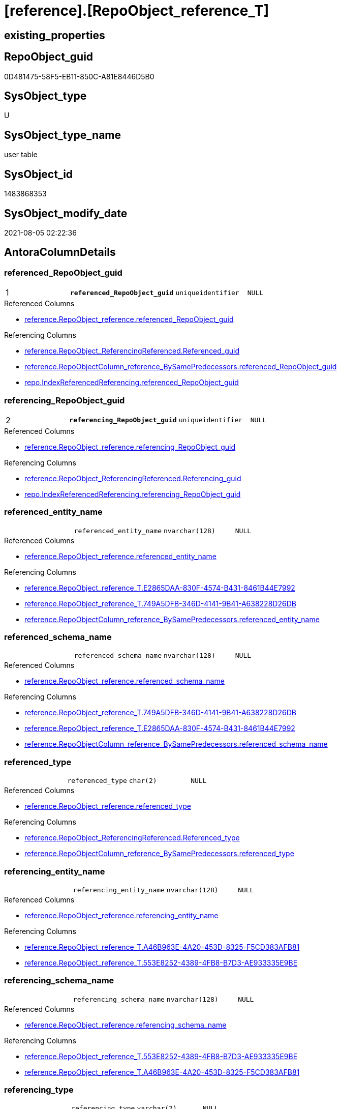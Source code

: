 = [reference].[RepoObject_reference_T]

== existing_properties

// tag::existing_properties[]
:ExistsProperty--antorareferencedlist:
:ExistsProperty--antorareferencinglist:
:ExistsProperty--has_history:
:ExistsProperty--has_history_columns:
:ExistsProperty--is_persistence:
:ExistsProperty--is_persistence_check_duplicate_per_pk:
:ExistsProperty--is_persistence_check_for_empty_source:
:ExistsProperty--is_persistence_delete_changed:
:ExistsProperty--is_persistence_delete_missing:
:ExistsProperty--is_persistence_insert:
:ExistsProperty--is_persistence_truncate:
:ExistsProperty--is_persistence_update_changed:
:ExistsProperty--is_repo_managed:
:ExistsProperty--persistence_source_repoobject_fullname:
:ExistsProperty--persistence_source_repoobject_fullname2:
:ExistsProperty--persistence_source_repoobject_guid:
:ExistsProperty--persistence_source_repoobject_xref:
:ExistsProperty--pk_index_guid:
:ExistsProperty--pk_indexpatterncolumndatatype:
:ExistsProperty--pk_indexpatterncolumnname:
:ExistsProperty--usp_persistence_repoobject_guid:
:ExistsProperty--FK:
:ExistsProperty--AntoraIndexList:
:ExistsProperty--Columns:
// end::existing_properties[]

== RepoObject_guid

// tag::RepoObject_guid[]
0D481475-58F5-EB11-850C-A81E8446D5B0
// end::RepoObject_guid[]

== SysObject_type

// tag::SysObject_type[]
U 
// end::SysObject_type[]

== SysObject_type_name

// tag::SysObject_type_name[]
user table
// end::SysObject_type_name[]

== SysObject_id

// tag::SysObject_id[]
1483868353
// end::SysObject_id[]

== SysObject_modify_date

// tag::SysObject_modify_date[]
2021-08-05 02:22:36
// end::SysObject_modify_date[]

== AntoraColumnDetails

// tag::AntoraColumnDetails[]
[[column-referenced_RepoObject_guid]]
=== referenced_RepoObject_guid

[cols="d,m,m,m,m,d"]
|===
|1
|*referenced_RepoObject_guid*
|uniqueidentifier
|NULL
|
|
|===

.Referenced Columns
--
* xref:reference.RepoObject_reference.adoc#column-referenced_RepoObject_guid[+reference.RepoObject_reference.referenced_RepoObject_guid+]
--

.Referencing Columns
--
* xref:reference.RepoObject_ReferencingReferenced.adoc#column-Referenced_guid[+reference.RepoObject_ReferencingReferenced.Referenced_guid+]
* xref:reference.RepoObjectColumn_reference_BySamePredecessors.adoc#column-referenced_RepoObject_guid[+reference.RepoObjectColumn_reference_BySamePredecessors.referenced_RepoObject_guid+]
* xref:repo.IndexReferencedReferencing.adoc#column-referenced_RepoObject_guid[+repo.IndexReferencedReferencing.referenced_RepoObject_guid+]
--


[[column-referencing_RepoObject_guid]]
=== referencing_RepoObject_guid

[cols="d,m,m,m,m,d"]
|===
|2
|*referencing_RepoObject_guid*
|uniqueidentifier
|NULL
|
|
|===

.Referenced Columns
--
* xref:reference.RepoObject_reference.adoc#column-referencing_RepoObject_guid[+reference.RepoObject_reference.referencing_RepoObject_guid+]
--

.Referencing Columns
--
* xref:reference.RepoObject_ReferencingReferenced.adoc#column-Referencing_guid[+reference.RepoObject_ReferencingReferenced.Referencing_guid+]
* xref:repo.IndexReferencedReferencing.adoc#column-referencing_RepoObject_guid[+repo.IndexReferencedReferencing.referencing_RepoObject_guid+]
--


[[column-referenced_entity_name]]
=== referenced_entity_name

[cols="d,m,m,m,m,d"]
|===
|
|referenced_entity_name
|nvarchar(128)
|NULL
|
|
|===

.Referenced Columns
--
* xref:reference.RepoObject_reference.adoc#column-referenced_entity_name[+reference.RepoObject_reference.referenced_entity_name+]
--

.Referencing Columns
--
* xref:reference.RepoObject_reference_T.adoc#column-E2865DAA-830F-4574-B431-8461B44E7992[+reference.RepoObject_reference_T.E2865DAA-830F-4574-B431-8461B44E7992+]
* xref:reference.RepoObject_reference_T.adoc#column-749A5DFB-346D-4141-9B41-A638228D26DB[+reference.RepoObject_reference_T.749A5DFB-346D-4141-9B41-A638228D26DB+]
* xref:reference.RepoObjectColumn_reference_BySamePredecessors.adoc#column-referenced_entity_name[+reference.RepoObjectColumn_reference_BySamePredecessors.referenced_entity_name+]
--


[[column-referenced_schema_name]]
=== referenced_schema_name

[cols="d,m,m,m,m,d"]
|===
|
|referenced_schema_name
|nvarchar(128)
|NULL
|
|
|===

.Referenced Columns
--
* xref:reference.RepoObject_reference.adoc#column-referenced_schema_name[+reference.RepoObject_reference.referenced_schema_name+]
--

.Referencing Columns
--
* xref:reference.RepoObject_reference_T.adoc#column-749A5DFB-346D-4141-9B41-A638228D26DB[+reference.RepoObject_reference_T.749A5DFB-346D-4141-9B41-A638228D26DB+]
* xref:reference.RepoObject_reference_T.adoc#column-E2865DAA-830F-4574-B431-8461B44E7992[+reference.RepoObject_reference_T.E2865DAA-830F-4574-B431-8461B44E7992+]
* xref:reference.RepoObjectColumn_reference_BySamePredecessors.adoc#column-referenced_schema_name[+reference.RepoObjectColumn_reference_BySamePredecessors.referenced_schema_name+]
--


[[column-referenced_type]]
=== referenced_type

[cols="d,m,m,m,m,d"]
|===
|
|referenced_type
|char(2)
|NULL
|
|
|===

.Referenced Columns
--
* xref:reference.RepoObject_reference.adoc#column-referenced_type[+reference.RepoObject_reference.referenced_type+]
--

.Referencing Columns
--
* xref:reference.RepoObject_ReferencingReferenced.adoc#column-Referenced_type[+reference.RepoObject_ReferencingReferenced.Referenced_type+]
* xref:reference.RepoObjectColumn_reference_BySamePredecessors.adoc#column-referenced_type[+reference.RepoObjectColumn_reference_BySamePredecessors.referenced_type+]
--


[[column-referencing_entity_name]]
=== referencing_entity_name

[cols="d,m,m,m,m,d"]
|===
|
|referencing_entity_name
|nvarchar(128)
|NULL
|
|
|===

.Referenced Columns
--
* xref:reference.RepoObject_reference.adoc#column-referencing_entity_name[+reference.RepoObject_reference.referencing_entity_name+]
--

.Referencing Columns
--
* xref:reference.RepoObject_reference_T.adoc#column-A46B963E-4A20-453D-8325-F5CD383AFB81[+reference.RepoObject_reference_T.A46B963E-4A20-453D-8325-F5CD383AFB81+]
* xref:reference.RepoObject_reference_T.adoc#column-553E8252-4389-4FB8-B7D3-AE933335E9BE[+reference.RepoObject_reference_T.553E8252-4389-4FB8-B7D3-AE933335E9BE+]
--


[[column-referencing_schema_name]]
=== referencing_schema_name

[cols="d,m,m,m,m,d"]
|===
|
|referencing_schema_name
|nvarchar(128)
|NULL
|
|
|===

.Referenced Columns
--
* xref:reference.RepoObject_reference.adoc#column-referencing_schema_name[+reference.RepoObject_reference.referencing_schema_name+]
--

.Referencing Columns
--
* xref:reference.RepoObject_reference_T.adoc#column-553E8252-4389-4FB8-B7D3-AE933335E9BE[+reference.RepoObject_reference_T.553E8252-4389-4FB8-B7D3-AE933335E9BE+]
* xref:reference.RepoObject_reference_T.adoc#column-A46B963E-4A20-453D-8325-F5CD383AFB81[+reference.RepoObject_reference_T.A46B963E-4A20-453D-8325-F5CD383AFB81+]
--


[[column-referencing_type]]
=== referencing_type

[cols="d,m,m,m,m,d"]
|===
|
|referencing_type
|varchar(2)
|NULL
|
|
|===

.Referenced Columns
--
* xref:reference.RepoObject_reference.adoc#column-referencing_type[+reference.RepoObject_reference.referencing_type+]
--

.Referencing Columns
--
* xref:reference.RepoObject_ReferencingReferenced.adoc#column-Referencing_type[+reference.RepoObject_ReferencingReferenced.Referencing_type+]
--


[[column-553E8252-4389-4FB8-B7D3-AE933335E9BE]]
=== 553E8252-4389-4FB8-B7D3-AE933335E9BE

[cols="d,m,m,m,m,d"]
|===
|
|553E8252-4389-4FB8-B7D3-AE933335E9BE
|nvarchar(261)
|NOT NULL
|
|Persisted
|===

.Description
--
(concat('[',[referencing_schema_name],'].[',[referencing_entity_name],']'))
--

.Definition (PERSISTED)
....
(concat('[',[referencing_schema_name],'].[',[referencing_entity_name],']'))
....

.Referenced Columns
--
* xref:reference.RepoObject_reference_T.adoc#column-referencing_entity_name[+reference.RepoObject_reference_T.referencing_entity_name+]
* xref:reference.RepoObject_reference_T.adoc#column-referencing_schema_name[+reference.RepoObject_reference_T.referencing_schema_name+]
--

.Referencing Columns
--
* xref:reference.RepoObject_ReferencingReferenced.adoc#column-Referencing_fullname[+reference.RepoObject_ReferencingReferenced.Referencing_fullname+]
--


[[column-749A5DFB-346D-4141-9B41-A638228D26DB]]
=== 749A5DFB-346D-4141-9B41-A638228D26DB

[cols="d,m,m,m,m,d"]
|===
|
|749A5DFB-346D-4141-9B41-A638228D26DB
|nvarchar(261)
|NOT NULL
|
|Persisted
|===

.Description
--
(concat('[',[referenced_schema_name],'].[',[referenced_entity_name],']'))
--

.Definition (PERSISTED)
....
(concat('[',[referenced_schema_name],'].[',[referenced_entity_name],']'))
....

.Referenced Columns
--
* xref:reference.RepoObject_reference_T.adoc#column-referenced_entity_name[+reference.RepoObject_reference_T.referenced_entity_name+]
* xref:reference.RepoObject_reference_T.adoc#column-referenced_schema_name[+reference.RepoObject_reference_T.referenced_schema_name+]
--

.Referencing Columns
--
* xref:reference.RepoObject_ReferencingReferenced.adoc#column-Referenced_fullname[+reference.RepoObject_ReferencingReferenced.Referenced_fullname+]
--


[[column-A46B963E-4A20-453D-8325-F5CD383AFB81]]
=== A46B963E-4A20-453D-8325-F5CD383AFB81

[cols="d,m,m,m,m,d"]
|===
|
|A46B963E-4A20-453D-8325-F5CD383AFB81
|nvarchar(257)
|NOT NULL
|
|Persisted
|===

.Description
--
(concat([referencing_schema_name],'.',[referencing_entity_name]))
--

.Definition (PERSISTED)
....
(concat([referencing_schema_name],'.',[referencing_entity_name]))
....

.Referenced Columns
--
* xref:reference.RepoObject_reference_T.adoc#column-referencing_schema_name[+reference.RepoObject_reference_T.referencing_schema_name+]
* xref:reference.RepoObject_reference_T.adoc#column-referencing_entity_name[+reference.RepoObject_reference_T.referencing_entity_name+]
--

.Referencing Columns
--
* xref:reference.RepoObject_ReferencingReferenced.adoc#column-Referencing_fullname2[+reference.RepoObject_ReferencingReferenced.Referencing_fullname2+]
--


[[column-E2865DAA-830F-4574-B431-8461B44E7992]]
=== E2865DAA-830F-4574-B431-8461B44E7992

[cols="d,m,m,m,m,d"]
|===
|
|E2865DAA-830F-4574-B431-8461B44E7992
|nvarchar(257)
|NOT NULL
|
|Persisted
|===

.Description
--
(concat([referenced_schema_name],'.',[referenced_entity_name]))
--

.Definition (PERSISTED)
....
(concat([referenced_schema_name],'.',[referenced_entity_name]))
....

.Referenced Columns
--
* xref:reference.RepoObject_reference_T.adoc#column-referenced_schema_name[+reference.RepoObject_reference_T.referenced_schema_name+]
* xref:reference.RepoObject_reference_T.adoc#column-referenced_entity_name[+reference.RepoObject_reference_T.referenced_entity_name+]
--

.Referencing Columns
--
* xref:reference.RepoObject_ReferencingReferenced.adoc#column-Referenced_fullname2[+reference.RepoObject_ReferencingReferenced.Referenced_fullname2+]
--


// end::AntoraColumnDetails[]

== AntoraPkColumnTableRows

// tag::AntoraPkColumnTableRows[]
|1
|*<<column-referenced_RepoObject_guid>>*
|uniqueidentifier
|NULL
|
|

|2
|*<<column-referencing_RepoObject_guid>>*
|uniqueidentifier
|NULL
|
|











// end::AntoraPkColumnTableRows[]

== AntoraNonPkColumnTableRows

// tag::AntoraNonPkColumnTableRows[]


|
|<<column-referenced_entity_name>>
|nvarchar(128)
|NULL
|
|

|
|<<column-referenced_schema_name>>
|nvarchar(128)
|NULL
|
|

|
|<<column-referenced_type>>
|char(2)
|NULL
|
|

|
|<<column-referencing_entity_name>>
|nvarchar(128)
|NULL
|
|

|
|<<column-referencing_schema_name>>
|nvarchar(128)
|NULL
|
|

|
|<<column-referencing_type>>
|varchar(2)
|NULL
|
|

|
|<<column-553E8252-4389-4FB8-B7D3-AE933335E9BE>>
|nvarchar(261)
|NOT NULL
|
|Persisted

|
|<<column-749A5DFB-346D-4141-9B41-A638228D26DB>>
|nvarchar(261)
|NOT NULL
|
|Persisted

|
|<<column-A46B963E-4A20-453D-8325-F5CD383AFB81>>
|nvarchar(257)
|NOT NULL
|
|Persisted

|
|<<column-E2865DAA-830F-4574-B431-8461B44E7992>>
|nvarchar(257)
|NOT NULL
|
|Persisted

// end::AntoraNonPkColumnTableRows[]

== AntoraIndexList

// tag::AntoraIndexList[]

[[index-PK_RepoObject_reference_T]]
=== PK_RepoObject_reference_T

* IndexSemanticGroup: xref:index/IndexSemanticGroup.adoc#_no_group[no_group]
+
--
* <<column-referenced_RepoObject_guid>>; uniqueidentifier
* <<column-referencing_RepoObject_guid>>; uniqueidentifier
--
* PK, Unique, Real: 1, 1, 1

// end::AntoraIndexList[]

== AntoraParameterList

// tag::AntoraParameterList[]

// end::AntoraParameterList[]

== AdocUspSteps

// tag::adocuspsteps[]

// end::adocuspsteps[]


== AntoraReferencedList

// tag::antorareferencedlist[]
* xref:reference.RepoObject_reference.adoc[]
// end::antorareferencedlist[]


== AntoraReferencingList

// tag::antorareferencinglist[]
* xref:docs.RepoObject_Plantuml_ObjectRefList.adoc[]
* xref:docs.RepoObject_Plantuml_ObjectRefList_0_30.adoc[]
* xref:docs.RepoObject_Plantuml_ObjectRefList_30_0.adoc[]
* xref:reference.RepoObject_ReferencingReferenced.adoc[]
* xref:reference.RepoObjectColumn_reference_BySamePredecessors.adoc[]
* xref:reference.RepoObjectColumn_reference_FirstResultSet.adoc[]
* xref:reference.RepoObjectColumn_reference_QueryPlan.adoc[]
* xref:reference.RepoObjectColumn_reference_SqlExpressionDependencies.adoc[]
* xref:reference.RepoObjectColumn_reference_virtual.adoc[]
* xref:reference.usp_PERSIST_RepoObject_reference_T.adoc[]
* xref:repo.IndexReferencedReferencing.adoc[]
* xref:repo.usp_main.adoc[]
// end::antorareferencinglist[]


== exampleUsage

// tag::exampleusage[]

// end::exampleusage[]


== exampleUsage_2

// tag::exampleusage_2[]

// end::exampleusage_2[]


== exampleUsage_3

// tag::exampleusage_3[]

// end::exampleusage_3[]


== exampleWrong_Usage

// tag::examplewrong_usage[]

// end::examplewrong_usage[]


== has_execution_plan_issue

// tag::has_execution_plan_issue[]

// end::has_execution_plan_issue[]


== has_get_referenced_issue

// tag::has_get_referenced_issue[]

// end::has_get_referenced_issue[]


== has_history

// tag::has_history[]
0
// end::has_history[]


== has_history_columns

// tag::has_history_columns[]
0
// end::has_history_columns[]


== is_persistence

// tag::is_persistence[]
1
// end::is_persistence[]


== is_persistence_check_duplicate_per_pk

// tag::is_persistence_check_duplicate_per_pk[]
0
// end::is_persistence_check_duplicate_per_pk[]


== is_persistence_check_for_empty_source

// tag::is_persistence_check_for_empty_source[]
0
// end::is_persistence_check_for_empty_source[]


== is_persistence_delete_changed

// tag::is_persistence_delete_changed[]
0
// end::is_persistence_delete_changed[]


== is_persistence_delete_missing

// tag::is_persistence_delete_missing[]
1
// end::is_persistence_delete_missing[]


== is_persistence_insert

// tag::is_persistence_insert[]
1
// end::is_persistence_insert[]


== is_persistence_truncate

// tag::is_persistence_truncate[]
0
// end::is_persistence_truncate[]


== is_persistence_update_changed

// tag::is_persistence_update_changed[]
1
// end::is_persistence_update_changed[]


== is_repo_managed

// tag::is_repo_managed[]
1
// end::is_repo_managed[]


== microsoft_database_tools_support

// tag::microsoft_database_tools_support[]

// end::microsoft_database_tools_support[]


== MS_Description

// tag::ms_description[]

// end::ms_description[]


== persistence_source_RepoObject_fullname

// tag::persistence_source_repoobject_fullname[]
[reference].[RepoObject_reference]
// end::persistence_source_repoobject_fullname[]


== persistence_source_RepoObject_fullname2

// tag::persistence_source_repoobject_fullname2[]
reference.RepoObject_reference
// end::persistence_source_repoobject_fullname2[]


== persistence_source_RepoObject_guid

// tag::persistence_source_repoobject_guid[]
62A279F1-54F5-EB11-850C-A81E8446D5B0
// end::persistence_source_repoobject_guid[]


== persistence_source_RepoObject_xref

// tag::persistence_source_repoobject_xref[]
xref:reference.RepoObject_reference.adoc[]
// end::persistence_source_repoobject_xref[]


== pk_index_guid

// tag::pk_index_guid[]
E37C5574-89F5-EB11-850C-A81E8446D5B0
// end::pk_index_guid[]


== pk_IndexPatternColumnDatatype

// tag::pk_indexpatterncolumndatatype[]
uniqueidentifier,uniqueidentifier
// end::pk_indexpatterncolumndatatype[]


== pk_IndexPatternColumnName

// tag::pk_indexpatterncolumnname[]
referenced_RepoObject_guid,referencing_RepoObject_guid
// end::pk_indexpatterncolumnname[]


== pk_IndexSemanticGroup

// tag::pk_indexsemanticgroup[]

// end::pk_indexsemanticgroup[]


== ReferencedObjectList

// tag::referencedobjectlist[]

// end::referencedobjectlist[]


== usp_persistence_RepoObject_guid

// tag::usp_persistence_repoobject_guid[]
DA0785A9-5DF5-EB11-850C-A81E8446D5B0
// end::usp_persistence_repoobject_guid[]


== UspExamples

// tag::uspexamples[]

// end::uspexamples[]


== UspParameters

// tag::uspparameters[]

// end::uspparameters[]


== sql_modules_definition

// tag::sql_modules_definition[]
[source,sql]
----

----
// end::sql_modules_definition[]


